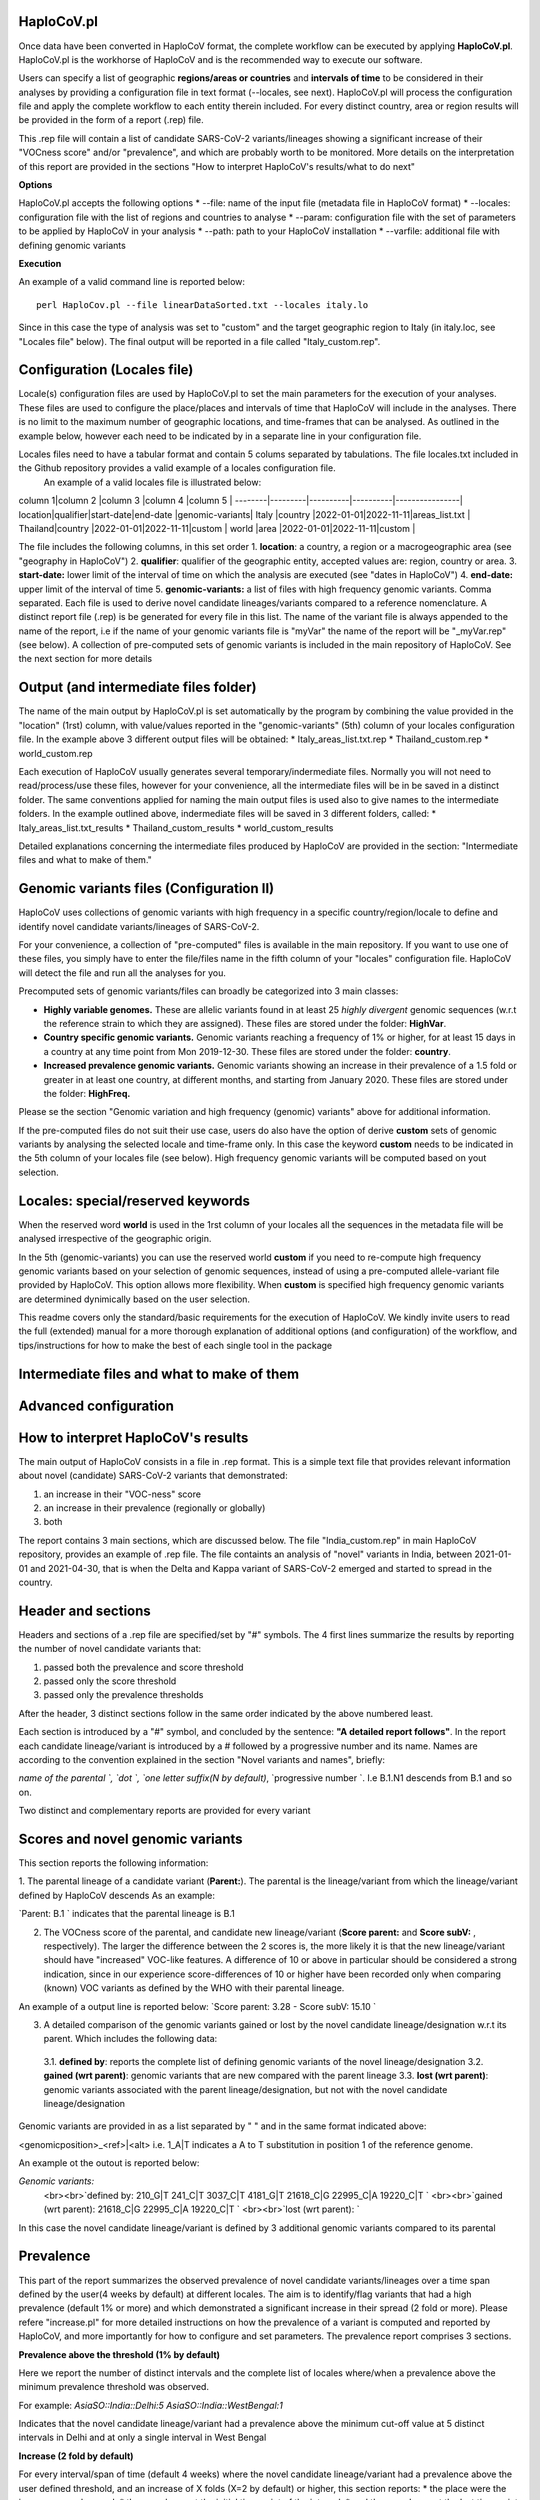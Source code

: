 HaploCoV.pl
===========

Once data have been converted in HaploCoV format, the complete workflow can be executed by applying **HaploCoV.pl**.
HaploCoV.pl is the workhorse of HaploCoV and is the recommended way to execute our software.

Users can specify a list of geographic **regions/areas or countries** and **intervals of time** to be considered in their analyses by providing a configuration file in text format (--locales, see next). 
HaploCoV.pl will process the configuration file and apply the complete workflow to each entity therein included. For every distinct country, area or region results will be provided in the form of a report (.rep) file.

This .rep file will contain a list of candidate SARS-CoV-2 variants/lineages showing a significant increase of their "VOCness score" and/or "prevalence", and which are probably worth to be monitored. More details on the interpretation of this report are provided in the sections "How to interpret HaploCoV's results/what to do next"

**Options**

HaploCoV.pl accepts the following options
* --file: name of the input file (metadata file in HaploCoV format)
* --locales: configuration file with the list of regions and countries to analyse
* --param: configuration file with the set of parameters to be applied by HaploCoV in your analysis
* --path: path to your HaploCoV installation
* --varfile: additional file with defining genomic variants

**Execution**

An example of a valid command line is reported below:

::

 perl HaploCov.pl --file linearDataSorted.txt --locales italy.lo

Since in this case the type of analysis was set to "custom" and the target geographic region to Italy (in italy.loc, see "Locales file" below). The final output will be reported in a file called \"Italy\_custom.rep\".

Configuration (Locales file)
============================

Locale(s) configuration files are used by HaploCoV.pl to set the main parameters for the execution of your analyses.
These files are used to configure the place/places and intervals of time that HaploCoV will include in the analyses. There is no limit to the maximum number of geographic locations, and time-frames that can be analysed. As outlined in the example below, however each need to be indicated by in a separate line in your configuration file.

Locales files need to have a tabular format and contain 5 colums separated by tabulations. The file locales.txt included in the Github repository provides a valid example of a locales configuration file. 
 An example of a valid locales file is illustrated below:

column 1|column 2 |column 3  |column 4  |column 5        |
--------|---------|----------|----------|----------------|
location|qualifier|start-date|end-date  |genomic-variants|
Italy   |country  |2022-01-01|2022-11-11|areas_list.txt  |
Thailand|country  |2022-01-01|2022-11-11|custom          |
world   |area     |2022-01-01|2022-11-11|custom          |

The file includes the following columns, in this set order
1. **location**: a country, a region or a macrogeographic area (see "geography in HaploCoV")
2. **qualifier**: qualifier of the geographic entity, accepted values are: region, country or area. 
3. **start-date:** lower limit of the interval of time on which the analysis are executed (see "dates in HaploCoV")
4. **end-date:** upper limit of the interval of time
5. **genomic-variants:** a list of files with high frequency genomic variants. Comma separated. Each file is used to derive novel candidate lineages/variants compared to a reference nomenclature.  A distinct report file (.rep) is be generated for every file in this list. The name of the variant file is always appended to the name of the report, i.e if the name of your genomic variants file is \"myVar\" the name of the report will be \"_myVar.rep" (see below).
A collection of pre-computed sets of genomic variants is included in the main repository of HaploCoV. See the next section for more details


Output (and intermediate files folder)
======================================

The name of the main output by HaploCoV.pl is set automatically by the program by combining the value provided in the "location" (1rst) column, with value/values reported in the "genomic-variants" (5th) column of your locales configuration file. In the example above 3 different output files will be obtained:
* Italy_areas_list.txt.rep
* Thailand_custom.rep
* world_custom.rep

Each execution of HaploCoV usually generates several temporary/indermediate files. Normally you will not need to read/process/use these files, however for your convenience, all the intermediate files will be in be saved in a distinct folder. The same conventions applied for naming the main output files is used also to give names to the  intermediate folders. 
In the example outlined above, indermediate files will be saved in 3 different folders, called:
* Italy_areas_list.txt_results
* Thailand_custom_results
* world_custom_results

Detailed explanations concerning the intermediate files produced by HaploCoV are provided in the section: "Intermediate files and what to make of them."

Genomic variants files (Configuration II)
=========================================

HaploCoV uses collections of genomic variants with high frequency in a specific country/region/locale to define and identify novel candidate variants/lineages of SARS-CoV-2.

For your convenience, a collection of "pre-computed" files is available in the main repository. If you want to use one of these files, you simply have to enter the file/files name in the fifth column of your "locales" configuration file. HaploCoV will detect the file and run all the analyses for you. 

Precomputed sets of genomic variants/files can broadly be categorized into 3 main classes:

* **Highly variable genomes.** These are allelic variants found in at least 25 *highly divergent* genomic sequences (w.r.t the reference strain to which they are assigned). These files are stored under the folder: **HighVar**.
* **Country specific genomic variants.** Genomic variants reaching a frequency of 1% or higher, for at least 15 days in a country at any time point from Mon 2019-12-30. These files are stored under the folder: **country**. 
* **Increased prevalence genomic variants.** Genomic variants showing an increase in their prevalence of a 1.5 fold or greater in at least one country, at different months, and starting from January 2020. These files are stored under the folder: **HighFreq.** 

Please se the section "Genomic variation and high frequency (genomic) variants" above for additional information. 

If the pre-computed files do not suit their use case, users do also have the option of derive **custom** sets of genomic variants by analysing the selected locale and time-frame only. In this case the keyword **custom** needs to be indicated in the 5th column of your locales file (see below). High frequency genomic variants will be computed based on yout selection.   

Locales: special/reserved keywords
==================================

When the reserved word **world**  is used in the 1rst column of your locales all the sequences in the metadata file will be analysed irrespective of the geographic origin.

In the 5th (genomic-variants) you can use the reserved world **custom** if you need to re-compute high frequency genomic variants based on your selection of genomic sequences, instead of using a pre-computed allele-variant file provided by HaploCoV. This option allows more flexibility. When **custom** is specified high frequency genomic variants are determined dynimically based on the user selection.


This readme covers only the standard/basic requirements for the execution of HaploCoV. We kindly invite users to read the full (extended) manual for a more thorough explanation of additional options (and configuration) of the workflow, and tips/instructions for how to make the best of each single tool in the package

Intermediate files and what to make of them
===========================================

Advanced configuration
======================


How to interpret HaploCoV's results
===================================

The main output of HaploCoV consists in a file in .rep format. This is a simple text file that provides relevant information about novel (candidate) SARS-CoV-2 variants that demonstrated:

1. an increase in their "VOC-ness" score 
2. an increase in their prevalence (regionally or globally)
3. both

The report contains 3 main sections, which are discussed below. 
The file "India_custom.rep" in main HaploCoV repository, provides an example of .rep file. The file containts an analysis of "novel" variants in India, between 2021-01-01 and 2021-04-30, that is when the Delta and Kappa variant of SARS-CoV-2 emerged and started to spread in the country.

Header and sections
===================

Headers and sections of a .rep file are specified/set by "#" symbols. The 4 first lines summarize the results by reporting the number of novel candidate variants that:

1. passed both the prevalence and score threshold
2. passed only the score threshold
3. passed only the prevalence thresholds

After the header, 3 distinct sections follow in the same order indicated by the above numbered least.  

Each section is introduced by a "#" symbol, and concluded by the sentence: **"A detailed report follows"**.
In the report each candidate lineage/variant is introduced by a # followed by a progressive number and its name. 
Names are according to the convention explained in the section "Novel variants and names", briefly: 

`name of the parental `, `dot `, `one letter suffix(N by default)`, `progressive number `. 
I.e B.1.N1 descends from B.1 and so on.

Two distinct and complementary reports are provided for every variant

Scores and novel genomic variants
=================================

This section reports the following information:

1. The parental lineage of a candidate variant (**Parent:**). The parental is the lineage/variant from which the lineage/variant defined by HaploCoV descends
As an example:

`Parent: B.1 ` indicates that the parental lineage is B.1

2. The VOCness score of the parental, and candidate new lineage/variant (**Score parent:** and **Score subV:** , respectively). The larger the difference between the 2 scores is, the more likely it is that the new lineage/variant should have "increased" VOC-like features. A difference of 10 or above in particular should be considered a strong indication, since in our experience score-differences of 10 or higher have been recorded only when comparing (known) VOC variants as defined by the WHO with their parental lineage.

An example of a output line is reported below:
`Score parent: 3.28 - Score subV: 15.10 `

3. A detailed comparison of the genomic variants gained or lost by the novel candidate lineage/designation w.r.t its parent. Which includes the following data:

  3.1. **defined by**: reports the complete list of defining genomic variants of the novel lineage/designation
  3.2. **gained (wrt parent)**: genomic variants that are new compared with the parent lineage
  3.3. **lost (wrt parent)**: genomic variants associated with the parent lineage/designation, but not with the novel candidate lineage/designation

Genomic variants are provided in as a list separated by " " and in the same format indicated above:

\<genomicposition\>_\<ref\>\|\<alt\> 
i.e. 1_A\|T indicates a A to T substitution in position 1 of the reference genome.

An example ot the outout is reported below: 

`Genomic variants:`
        <br><br>`defined by: 210_G\|T 241_C\|T 3037_C\|T 4181_G\|T 21618_C\|G 22995_C|A 19220_C\|T `
        <br><br>`gained (wrt parent): 21618_C\|G 22995_C\|A 19220_C\|T `
        <br><br>`lost (wrt parent): `
        
In this case the novel candidate lineage/variant is defined by 3 additional genomic variants compared to its parental


Prevalence
==========

This part of the report summarizes the observed prevalence of novel candidate variants/lineages over a time span defined by the user(4 weeks by default) at different locales. The aim is to identify/flag variants that had a high prevalence (default 1% or more) and which demonstrated a significant increase in their spread (2 fold or more).
Please refere "increase.pl" for more detailed instructions on how the prevalence of a variant is computed and reported by HaploCoV, and more importantly for how to configure and set parameters.
The prevalence report comprises 3 sections.

**Prevalence above the threshold (1% by default)**

Here we report the number of distinct intervals and the complete list of locales where/when a prevalence above the minimum prevalence threshold was observed.

For example:
`AsiaSO::India::Delhi:5 AsiaSO::India::WestBengal:1`

Indicates that the novel candidate lineage/variant had a prevalence above the minimum cut-off value at 5 distinct intervals in Delhi and at only a single interval in West Bengal


**Increase (2 fold by default)**

For every interval/span of time (default 4 weeks) where the novel candidate lineage/variant had a prevalence above the user defined threshold, and an increase of X folds (X=2 by default) or higher, this section reports:
* the place were the increase was observed; 
* the prevalence at the initial time point of the interval; 
* and the prevalence at the last time point of the interval;

For example:
  `Interval: 2021-04-01 to 2021-04-28, increase at 1 locale(s) `
  `List of locale(s): AsiaSO::India::Delhi:0.03-(76),0.08-(117) `

Indicates that in the interval of time comprised between April 1rst and April 28th, at Dehli the candidate lineage/variant increased its prevalence from 0.03 (3%) to 0.08 (8%). The numbers in brackets, 76 and 117 respectively, indicate the total number of genomic sequences used to estimate the prevalence.

The sentence ` The candidate variant/lineage did not show an increase in prevalece greater than the threshold at any interval or locale ` is used when no data are available and/or the novel variant did not show an increase in its prevalence.

**Prevalence in time**

This section reports the latest prevalence of the candidate variant/lineage as estimated by HaploCoV. For example:
  `Latest prevalence:`
      `AsiaSO 2021-04-30 0.0294-(136)`
      `AsiaSO::India 2021-04-30 0.0294-(136)`

indicates that the latest prevalence of the candidate lineage/variant at April 30th 2021, was 0.029 (~3%) in South Asia and India. 

